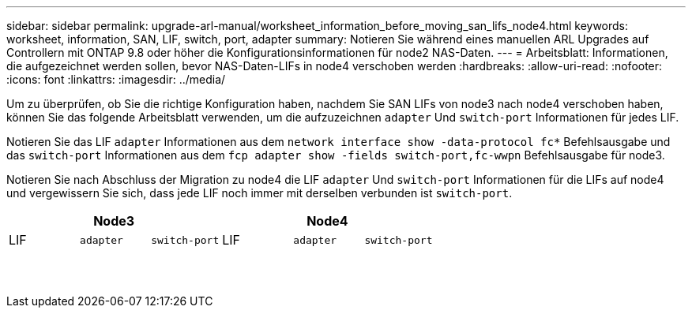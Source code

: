 ---
sidebar: sidebar 
permalink: upgrade-arl-manual/worksheet_information_before_moving_san_lifs_node4.html 
keywords: worksheet, information, SAN, LIF, switch, port, adapter 
summary: Notieren Sie während eines manuellen ARL Upgrades auf Controllern mit ONTAP 9.8 oder höher die Konfigurationsinformationen für node2 NAS-Daten. 
---
= Arbeitsblatt: Informationen, die aufgezeichnet werden sollen, bevor NAS-Daten-LIFs in node4 verschoben werden
:hardbreaks:
:allow-uri-read: 
:nofooter: 
:icons: font
:linkattrs: 
:imagesdir: ../media/


[role="lead"]
Um zu überprüfen, ob Sie die richtige Konfiguration haben, nachdem Sie SAN LIFs von node3 nach node4 verschoben haben, können Sie das folgende Arbeitsblatt verwenden, um die aufzuzeichnen `adapter` Und `switch-port` Informationen für jedes LIF.

Notieren Sie das LIF `adapter` Informationen aus dem `network interface show -data-protocol fc*` Befehlsausgabe und das `switch-port` Informationen aus dem `fcp adapter show -fields switch-port,fc-wwpn` Befehlsausgabe für node3.

Notieren Sie nach Abschluss der Migration zu node4 die LIF `adapter` Und `switch-port` Informationen für die LIFs auf node4 und vergewissern Sie sich, dass jede LIF noch immer mit derselben verbunden ist `switch-port`.

[cols="6*"]
|===
3+| Node3 3+| Node4 


| LIF | `adapter` | `switch-port` | LIF | `adapter` | `switch-port` 


|  |  |  |  |  |  


|  |  |  |  |  |  


|  |  |  |  |  |  


|  |  |  |  |  |  


|  |  |  |  |  |  


|  |  |  |  |  |  


|  |  |  |  |  |  


|  |  |  |  |  |  


|  |  |  |  |  |  


|  |  |  |  |  |  


|  |  |  |  |  |  


|  |  |  |  |  |  


|  |  |  |  |  |  


|  |  |  |  |  |  
|===